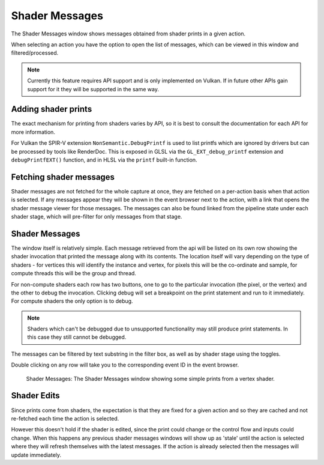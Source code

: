 Shader Messages
===============

The Shader Messages window shows messages obtained from shader prints in a given action.

When selecting an action you have the option to open the list of messages, which can be viewed in this window and filtered/processed.

.. note::

  Currently this feature requires API support and is only implemented on Vulkan. If in future other APIs gain support for it they will be supported in the same way.

Adding shader prints
--------------------

The exact mechanism for printing from shaders varies by API, so it is best to consult the documentation for each API for more information.

For Vulkan the SPIR-V extension ``NonSemantic.DebugPrintf`` is used to list printfs which are ignored by drivers but can be processed by tools like RenderDoc. This is exposed in GLSL via the ``GL_EXT_debug_printf`` extension and ``debugPrintfEXT()`` function, and in HLSL via the ``printf`` built-in function.

Fetching shader messages
------------------------

Shader messages are not fetched for the whole capture at once, they are fetched on a per-action basis when that action is selected. If any messages appear they will be shown in the event browser next to the action, with a link that opens the shader message viewer for those messages. The messages can also be found linked from the pipeline state under each shader stage, which will pre-filter for only messages from that stage.

Shader Messages
---------------

The window itself is relatively simple. Each message retrieved from the api will be listed on its own row showing the shader invocation that printed the message along with its contents. The location itself will vary depending on the type of shaders - for vertices this will identify the instance and vertex, for pixels this will be the co-ordinate and sample, for compute threads this will be the group and thread.

For non-compute shaders each row has two buttons, one to go to the particular invocation (the pixel, or the vertex) and the other to debug the invocation. Clicking debug will set a breakpoint on the print statement and run to it immediately. For compute shaders the only option is to debug.

.. note::

  Shaders which can't be debugged due to unsupported functionality may still produce print statements. In this case they still cannot be debugged.

The messages can be filtered by text substring in the filter box, as well as by shader stage using the toggles.

Double clicking on any row will take you to the corresponding event ID in the event browser.

.. figure:: ../imgs/Screenshots/ShaderMessages.png

	Shader Messages: The Shader Messages window showing some simple prints from a vertex shader.


Shader Edits
------------

Since prints come from shaders, the expectation is that they are fixed for a given action and so they are cached and not re-fetched each time the action is selected.

However this doesn't hold if the shader is edited, since the print could change or the control flow and inputs could change. When this happens any previous shader messages windows will show up as 'stale' until the action is selected where they will refresh themselves with the latest messages. If the action is already selected then the messages will update immediately.
